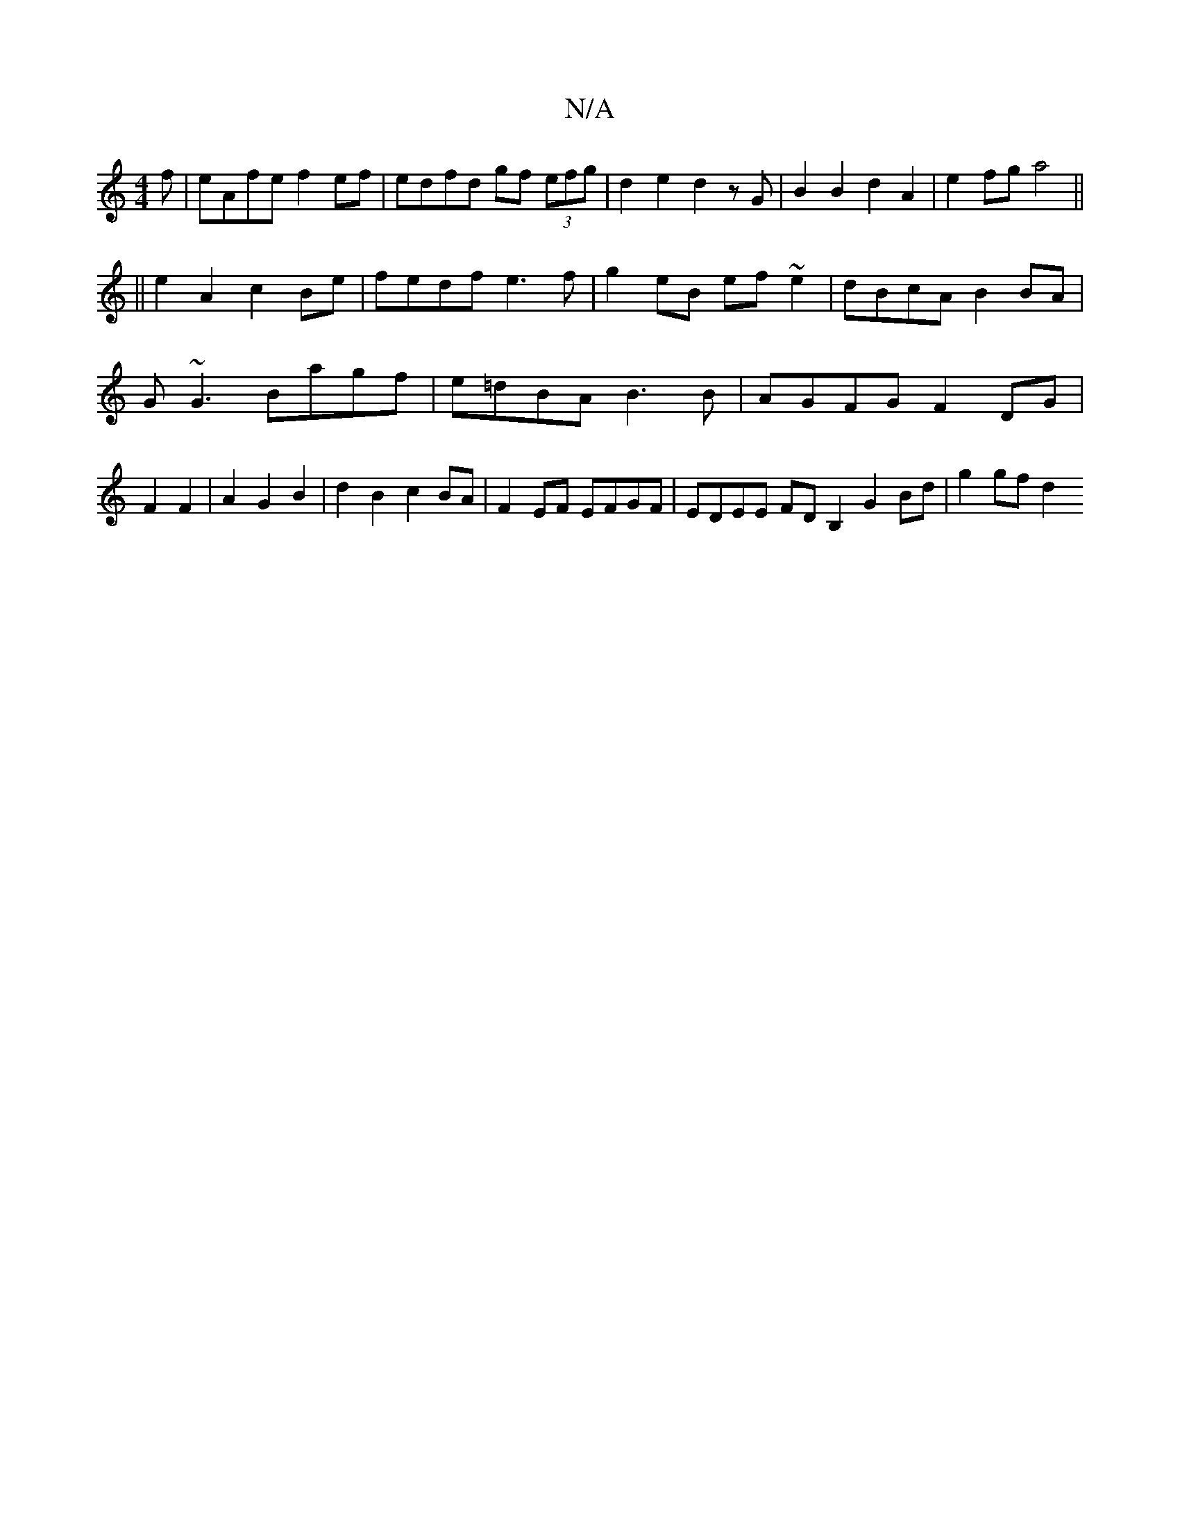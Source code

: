 X:1
T:N/A
M:4/4
R:N/A
K:Cmajor
f | eAfe f2 ef | edfd gf (3efg | d2 e2 d2 zG | B2 B2 d2 A2|e2 fg a4||
||e2A2c2Be|fedf e3f|g2eB ef~e2|dBcA B2BA|G~G3 Bagf| e=dBA B3B|AGFG F2 DG|F2 F2|A2G2B2|d2B2c2BA|F2EF EFGF|EDEE FDB,2 G2 Bd|g2 gf d2